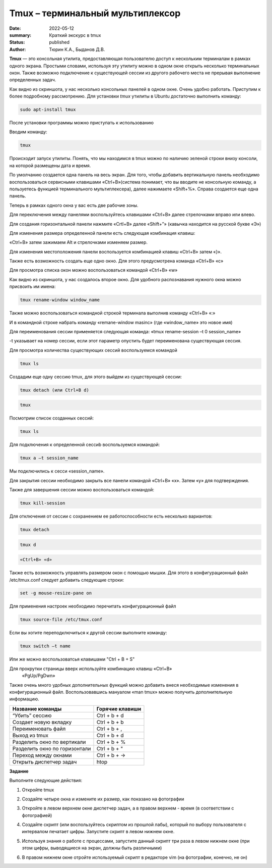 Tmux – терминальный мультиплексор
=====================================
:date: 2022-05-12
:summary: Краткий экскурс в tmux
:status: published
:author: Тюрин К.А., Быданов Д.В.

.. default-role:: code
.. contents:: Содержание

**Tmux** — это консольная утилита, предоставляющая пользователю доступ к
нескольким терминалам в рамках одного экрана. Простыми словами,
используя эту утилиту можно в одном окне открыть несколько терминальных
окон. Также возможно подключение к существующей сессии из другого
рабочего места не прерывая выполнение определенных задач.

.. image:: ./images/tmux/01.png
    :scale: 100 %
    :alt: 01
    :target: ./images/tmux/01.png 

Как видно из скриншота, у нас несколько консольных панелей в одном окне.
Очень удобно работать. Приступим к более подробному рассмотрению. Для
установки *tmux* утилиты в Ubuntu достаточно
выполнить команду:

.. code:: bash

    sudo apt-install tmux

После установки программы можно приступать к использованию

Вводим команду:

.. code:: bash

    tmux

Происходит запуск утилиты. Понять, что мы находимся в tmux можно по наличию зеленой строки внизу консоли, на которой размещены дата и время.

.. image:: ./images/tmux/02.png
    :scale: 100 %
    :alt: 02
    :target: ./images/tmux/02.png


По умолчанию создается одна панель на весь экран. Для того, чтобы
добавить вертикальную панель необходимо воспользоваться сервисными
клавишами «Ctrl+B»(система понимает, что вы вводите не консольную
команду, а пользуетесь функцией терминального мультиплексера), далее
нажимаете «Shift+%». Справа создается еще одна панель.

.. image:: ./images/tmux/03.png
    :scale: 100 %
    :alt: 03
    :target: ./images/tmux/03.png

Теперь в рамках одного окна у вас есть две рабочие зоны.

Для переключения между панелями воспользуйтесь клавишами «Ctrl+B» далее стрелочками вправо или влево.

Для создания горизонтальной панели нажмите «Crtl+B» далее «Shift+”»
(кавычка находится на русской букве «Э»)

.. image:: ./images/tmux/4.png
    :scale: 100 %
    :alt: 04
    :target: ./images/tmux/4.png 

Для изменения размера определенной панели есть следующая комбинация
клавиш:

«Ctrl+B» затем зажимаем Alt и стрелочками изменяем размер.

.. image:: ./images/tmux/5.png
    :scale: 100 %
    :alt: 05
    :target: ./images/tmux/5.png

Для изменения местоположения панели воспользуется комбинацией клавиш
«Ctrl+B» затем «}».

.. image:: ./images/tmux/04.png
    :scale: 100 %
    :alt: 06
    :target: ./images/tmux/04.png



Также есть возможность создать еще одно окно. Для этого предусмотрена
команда «Ctrl+B» «c»

Для просмотра списка окон можно воспользоваться командой «Ctrl+B» «w»

.. image:: ./images/tmux/05.png
    :scale: 100 %
    :alt: 07
    :target: ./images/tmux/05.png  

Как видно из скриншота, у нас создалось второе окно. Для удобного
распознавания нужного окна можно присвоить им имена:

.. code:: bash

    tmux rename-window window_name

Также можно воспользоваться командной строкой терминала выполнив команду
«Ctrl+B» «:»

И в командной строке набрать команду «remane-window masinc» (где
«window_name» это новое имя)

Для переименования сессии применяется следующая команда: «tmux
rename-session –t 0 session_name»

-t указывает на номер сессии, если этот параметр опустить будет
переименована существующая сессия.

Для просмотра количества существующих сессий воспользуемся командой

.. code:: bash

    tmux ls

Создадим еще одну сессию tmux, для этого выйдем из существующей сессии:

.. code:: bash

    tmux detach (или Ctrl+B d)

.. code:: bash

    tmux

Посмотрим список созданных сессий:

.. code:: bash

    tmux ls

.. image:: ./images/tmux/06.png
    :scale: 100 %
    :alt: 08
    :target: ./images/tmux/06.png



Для подключения к определенной сессиb воспользуемся командой:

.. code:: bash

    tmux a –t session_name

Мы подключились к сесси «session_name».

Для закрытия сессии необходимо закрыть все панели командой «Ctrl+B» «x».
Затем «у» для подтверждения.

Также для завершения сессии можно воспользоваться командой:

.. code:: bash

    tmux kill-session

Для отключения от сессии с сохранением ее работоспособности есть
несколько вариантов:

.. code:: bash

    tmux detach
.. code:: bash

     tmux d

.. code:: bash

    «Ctrl+B» «d»

Также есть возможность управлять размером окон с помощью мышки. Для
этого в конфигурационный файл /etc/tmux.conf следует добавить следующие
строки:

.. code:: bash

    set -g mouse-resize-pane on

Для применения настроек необходимо перечитать конфигурационный файл

.. code:: bash

    tmux source-file /etc/tmux.conf

Если вы хотите переподключиться к другой сессии выполните команду:

.. code:: bash

    tmux switch –t name

Или же можно воспользоватсья клавишами "Ctrl + B + S" 


Для прокрутки страницы вверх используйте комбинацию клавиш «Ctrl+B»
    «PgUp/PgDwn»

Также очень много удобных дополнительных функций можно добавить внеся
необходимые изменения в конфигурационный файл. Воспользовавшись мануалом
«man tmux» можно получить дополнительную информацию.



+--------------------------------+----------------------+
| **Название команды**           | **Горячие клавиши**  |
+================================+======================+
| “Убить” сессию                 | Ctrl + b + d         |
+--------------------------------+----------------------+
| Создает новую вкладку          | Ctrl + b + b         |
+--------------------------------+----------------------+
| Переименовать файл             | Ctrl + b + ,         |
+--------------------------------+----------------------+
| Выход из tmux                  | Ctrl + b + d         |
+--------------------------------+----------------------+
| Разделить окно по вертикали    | Ctrl + b + %         |
+--------------------------------+----------------------+
| Разделить окно по горизонтали  | Ctrl + b + "         |
+--------------------------------+----------------------+
| Переход между окнами           | Ctrl + b + ->        |
+--------------------------------+----------------------+
| Открыть диспетчер задач        | htop                 |
+--------------------------------+----------------------+

 


**Задание**

Выполните следующие действия: 

1. Откройте tmux

.. image:: ./images/tmux/t1.jpg
    :scale: 100 %
    :alt: t1
    :target: ./images/tmux/t1.jpg

2. Создайте четыре окна и измените их размер, как показано на фотографии

.. image:: ./images/tmux/t2.jpg
    :scale: 100 %
    :alt: t2
    :target: ./images/tmux/t2.jpg

3. Откройте в левом верхнем окне диспетчер задач, а в правом верхнем - время (в соответствии с фотографией)

.. image:: ./images/tmux/t3.jpg
    :scale: 100 %
    :alt: t3
    :target: ./images/tmux/t3.jpg

4. Создайте скрипт (или воспользуйтесь скриптом из прошлой лабы), который по выбору пользователя с интервалом печатает цифры. Запустите скрипт в левом нижнем окне.

.. image:: ./images/tmux/t4.jpg
    :scale: 100 %
    :alt: t4
    :target: ./images/tmux/t4.jpg

5. Используя знания о работе с процессами, запустите данный скрипт три раза в левом нижнем окне (при этом цифры, выводящиеся на экран, должны быть различными)

.. image:: ./images/tmux/t5.jpg
    :scale: 100 %
    :alt: t5
    :target: ./images/tmux/t5.jpg

6. В правом нижнем окне отройте используемый скрипт в редакторе vim (на фотографии, конечно, не он)

.. image:: ./images/tmux/t6.jpg
    :scale: 100 %
    :alt: t6
    :target: ./images/tmux/t6.jpg
